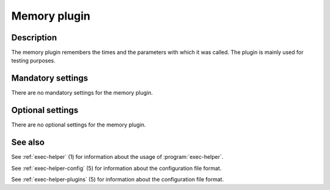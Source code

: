 .. _exec-helper-plugins-memory:

Memory plugin
*************
Description
===========
The memory plugin remembers the times and the parameters with which it was called. The plugin is mainly used for testing purposes.

Mandatory settings
==================
There are no mandatory settings for the memory plugin.

Optional settings
=================
There are no optional settings for the memory plugin.

See also
========
See :ref:`exec-helper` (1) for information about the usage of :program:`exec-helper`.

See :ref:`exec-helper-config` (5) for information about the configuration file format.

See :ref:`exec-helper-plugins` (5) for information about the configuration file format.
